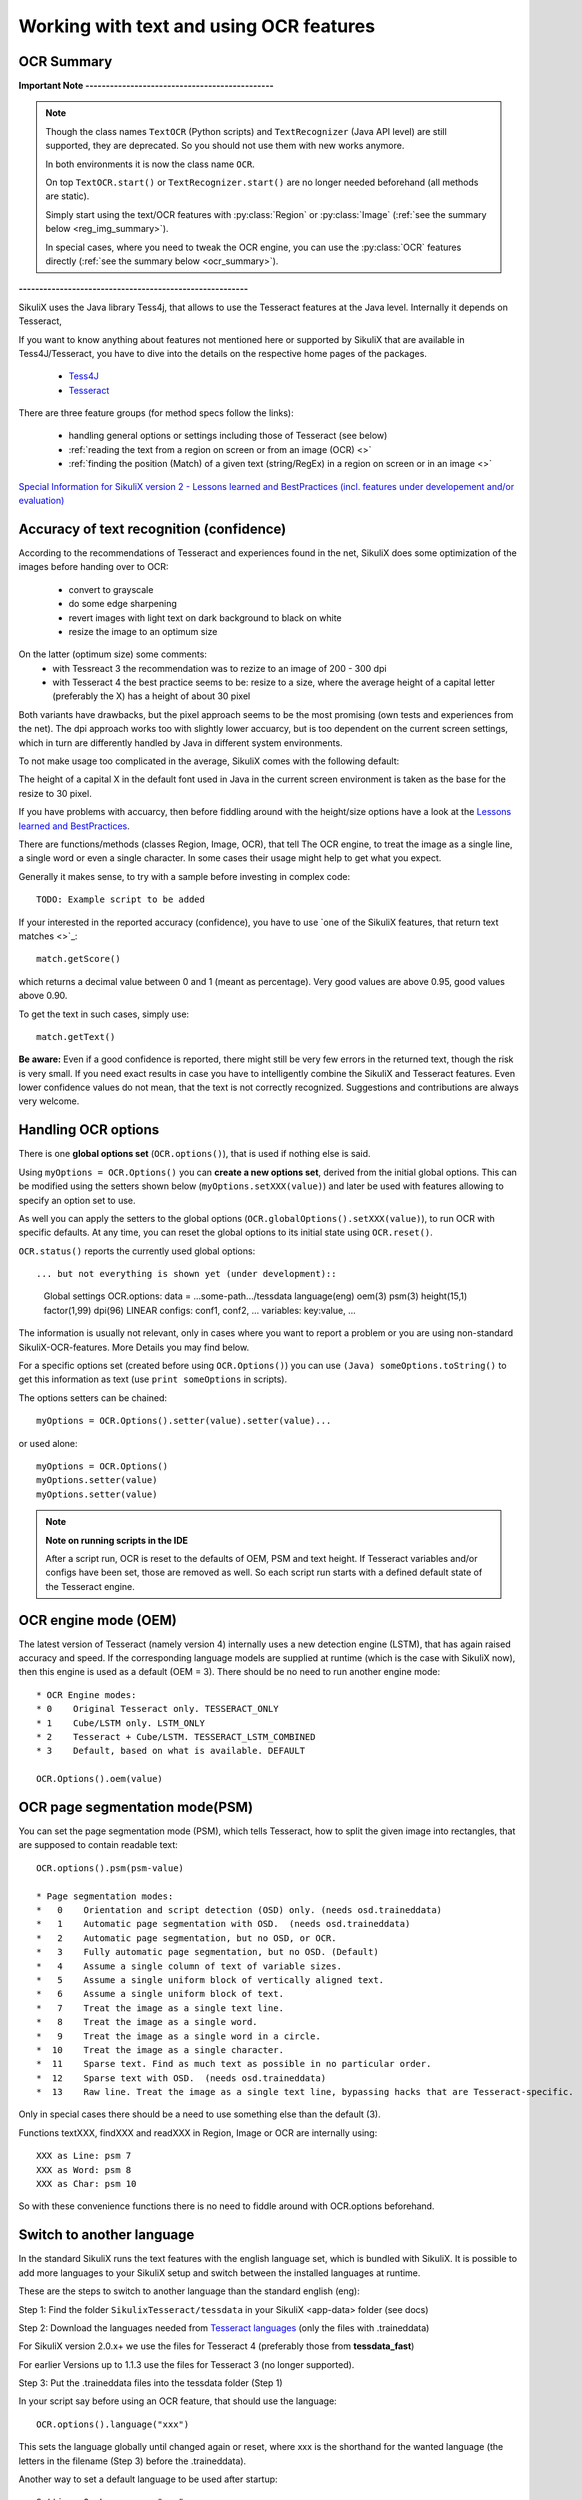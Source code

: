 .. _textandocr:

Working with text and using OCR features
========================================

.. versionadded:: 2.0.2

OCR Summary
-----------

**Important Note ----------------------------------------------** 

.. note::
	Though the class names ``TextOCR`` (Python scripts) and ``TextRecognizer`` (Java API level) are still supported, they are deprecated. So you should not use them with new works anymore.

	In both environments it is now the class name ``OCR``.

	On top ``TextOCR.start()`` or ``TextRecognizer.start()`` are no longer needed beforehand (all methods are static). 

	Simply start using the text/OCR features with :py:class:`Region` or :py:class:`Image` (:ref:`see the summary below <reg_img_summary>`).

	In special cases, where you need to tweak the OCR engine, you can use the :py:class:`OCR` features directly (:ref:`see the summary below <ocr_summary>`).

**--------------------------------------------------------**

SikuliX uses the Java library Tess4j, that allows to use the Tesseract features at the Java level. Internally it depends on Tesseract, 

If you want to know anything about features not mentioned here or supported by SikuliX that are available in Tess4J/Tesseract, you have to dive into the details on the respective home pages of the packages.

 - `Tess4J <http://tess4j.sourceforge.net/>`_
 - `Tesseract <https://github.com/tesseract-ocr/tesseract>`_
 
There are three feature groups (for method specs follow the links):

 - handling general options or settings including those of Tesseract (see below)
 - :ref:`reading the text from a region on screen or from an image (OCR) <>`
 - :ref:`finding the position (Match) of a given text (string/RegEx) in a region on screen or in an image <>`

`Special Information for SikuliX version 2 - Lessons learned and BestPractices (incl. features under developement and/or evaluation) <https://github.com/RaiMan/SikuliX1/wiki/How-to-get-the-best-from-OCR-and-text-features>`_

Accuracy of text recognition (confidence)
-----------------------------------------

According to the recommendations of Tesseract and experiences found in the net, SikuliX does some optimization of the images before handing over to OCR:

 - convert to grayscale
 - do some edge sharpening
 - revert images with light text on dark background to black on white
 - resize the image to an optimum size
 
On the latter (optimum size) some comments:
 - with Tessreact 3 the recommendation was to rezize to an image of 200 - 300 dpi
 - with Tesseract 4 the best practice seems to be: resize to a size, where the average height of a capital letter (preferably the X) has a height of about 30 pixel
 
Both variants have drawbacks, but the pixel approach seems to be the most promising (own tests and experiences from the net). The dpi approach works too with slightly lower accuarcy, but is too dependent on the current screen settings, which in turn are differently handled by Java in different system environments.

To not make usage too complicated in the average, SikuliX comes with the following default:

The height of a capital X in the default font used in Java in the current screen environment is taken as the base for the resize to 30 pixel.

If you have problems with accuarcy, then before fiddling around with the height/size options have a look at the `Lessons learned and BestPractices <https://github.com/RaiMan/SikuliX1/wiki/How-to-get-the-best-from-OCR-and-text-features>`_.

There are functions/methods (classes Region, Image, OCR), that tell The OCR engine, to treat the image as a single line, a single word or even a single character. In some cases their usage might help to get what you expect.

Generally it makes sense, to try with a sample before investing in complex code::

		TODO: Example script to be added

If your interested in the reported accuracy (confidence), you have to use `one of the SikuliX features, that return text matches <>`_::

        match.getScore()
        
which returns a decimal value between 0 and 1 (meant as percentage). Very good values are above 0.95, good values above 0.90.

To get the text in such cases, simply use::

        match.getText()

**Be aware:** Even if a good confidence is reported, there might still be very few errors in the returned text, though the risk is very small. If you need exact results in case you have to intelligently combine the SikuliX and Tesseract features. Even lower confidence values do not mean, that the text is not correctly recognized. Suggestions and contributions are always very welcome.

Handling OCR options
--------------------

There is one **global options set** (``OCR.options()``), that is used if nothing else is said. 

Using ``myOptions = OCR.Options()`` you can **create a new options set**, derived from the initial global options. This can be modified using the setters shown below (``myOptions.setXXX(value)``) and later be used with features allowing to specify an option set to use.

As well you can apply the setters to the global options (``OCR.globalOptions().setXXX(value)``), to run OCR with specific defaults. At any time, you can reset the global options to its initial state using ``OCR.reset()``.

``OCR.status()`` reports the currently used global options::
            
... but not everything is shown yet (under development)::
			
			Global settings OCR.options:
			data = ...some-path.../tessdata
			language(eng) oem(3) psm(3) height(15,1) factor(1,99) dpi(96) LINEAR
			configs: conf1, conf2, ...
			variables: key:value, ...			

The information is usually not relevant, only in cases where you want to report a problem or you are using non-standard SikuliX-OCR-features. More Details you may find below.

For a specific options set (created before using ``OCR.Options()``) you can use ``(Java) someOptions.toString()`` to get this information as text (use ``print someOptions`` in scripts).

The options setters can be chained::

		myOptions = OCR.Options().setter(value).setter(value)...
		
or used alone::

		myOptions = OCR.Options()
		myOptions.setter(value)
		myOptions.setter(value)

.. note::

	**Note on running scripts in the IDE**

	After a script run, OCR is reset to the defaults of OEM, PSM and text height. If Tesseract variables and/or configs have been set, those are removed as well. So each script run starts with a defined default state of the Tesseract engine.

OCR engine mode (OEM)
---------------------

The latest version of Tesseract (namely version 4) internally uses a new detection engine (LSTM), that has again raised accuracy and speed. If the corresponding language models are supplied at runtime (which is the case with SikuliX now), then this engine is used as a default (OEM = 3). There should be no need to run another engine mode::

        * OCR Engine modes:
        * 0    Original Tesseract only. TESSERACT_ONLY
        * 1    Cube/LSTM only. LSTM_ONLY
        * 2    Tesseract + Cube/LSTM. TESSERACT_LSTM_COMBINED
        * 3    Default, based on what is available. DEFAULT
        
        OCR.Options().oem(value)

OCR page segmentation mode(PSM)
-------------------------------

You can set the page segmentation mode (PSM), which tells Tesseract, how to split the given image into rectangles,
that are supposed to contain readable text::

        OCR.options().psm(psm-value)

        * Page segmentation modes:
        *   0    Orientation and script detection (OSD) only. (needs osd.traineddata)
        *   1    Automatic page segmentation with OSD.  (needs osd.traineddata)
        *   2    Automatic page segmentation, but no OSD, or OCR.
        *   3    Fully automatic page segmentation, but no OSD. (Default)
        *   4    Assume a single column of text of variable sizes.
        *   5    Assume a single uniform block of vertically aligned text.
        *   6    Assume a single uniform block of text.
        *   7    Treat the image as a single text line.
        *   8    Treat the image as a single word.
        *   9    Treat the image as a single word in a circle.
        *  10    Treat the image as a single character.
        *  11    Sparse text. Find as much text as possible in no particular order.
        *  12    Sparse text with OSD.  (needs osd.traineddata)
        *  13    Raw line. Treat the image as a single text line, bypassing hacks that are Tesseract-specific.
        
Only in special cases there should be a need to use something else than the default (3).

Functions textXXX, findXXX and readXXX in Region, Image or OCR are internally using::

		XXX as Line: psm 7
		XXX as Word: psm 8
		XXX as Char: psm 10
		
So with these convenience functions there is no need to fiddle around with OCR.options beforehand.

Switch to another language
--------------------------
 
In the standard SikuliX runs the text features with the english language set, which is bundled with SikuliX. It is possible to add more languages to your SikuliX setup and switch between the installed languages at runtime.

These are the steps to switch to another language than the standard english (eng):

Step 1: Find the folder ``SikulixTesseract/tessdata`` in your SikuliX <app-data> folder (see docs)

Step 2: Download the languages needed from `Tesseract languages <https://github.com/tesseract-ocr/tessdata>`_
(only the files with .traineddata)

For SikuliX version 2.0.x+ we use the files for Tesseract 4 (preferably those from **tessdata_fast**)

For earlier Versions up to 1.1.3 use the files for Tesseract 3 (no longer supported).

Step 3: Put the .traineddata files into the tessdata folder (Step 1)

In your script say before using an OCR feature, that should use the language::

        OCR.options().language("xxx")
        
This sets the language globally until changed again or reset, where xxx is the shorthand for the wanted language (the letters in the filename (Step 3) before the .traineddata).

Another way to set a default language to be used after startup::

        Settings.OcrLanguage = "xxx"
        
This is then recognized with each subsequent script start in the same IDE session (so no need to use ``language()).
        
Have your own Tesseract datapath
--------------------------------

Instead of the above mentioned standard you can have your own folder with all stuff, that is needed by Tesseract at runtime. If you want to do that, simply have:: 

                Settings.OcrDataPath = <some absolute Path>
                
Before starting the Textrecognizer. Take care, that all relevant files are in a subfolder **tessdata**.

This is then recognized with each subsequent script start in the same IDE session (so no need to use start()/setDataPath()).

in your script you can use::

                OCR.options().dataPath("absolute path")
                
to switch the path dynamically.

Other possibilities to tweak the Tesseract OCR process
------------------------------------------------------

About Tesseract variables, configurations, training and other gory details you have to consult the
`Tesseract documentation <https://github.com/tesseract-ocr/tesseract/wiki/Documentation>`_.

But before you step into Tesseract you should read about `LessonsLearned and BestPractices <https://github.com/RaiMan/SikuliX1/wiki/How-to-get-the-best-from-OCR-and-text-features>`_.

Set a variable as a single Tesseract setting, that controls a specific topic in the OCR process::

        OCR.options().variable(variableKey, variableValue)

Set a configuration which is a file containing a set of variables, that configure the behaviour
of a tailored OCR process. The ``listOfConfigs`` simply is a list of filenames::

        OCR.options().configs(listOfConfigs)

